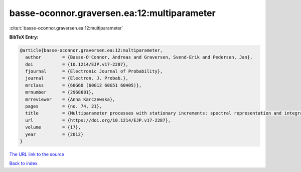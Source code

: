 basse-oconnor.graversen.ea:12:multiparameter
============================================

:cite:t:`basse-oconnor.graversen.ea:12:multiparameter`

**BibTeX Entry:**

.. code-block:: bibtex

   @article{basse-oconnor.graversen.ea:12:multiparameter,
     author        = {Basse-O'Connor, Andreas and Graversen, Svend-Erik and Pedersen, Jan},
     doi           = {10.1214/EJP.v17-2287},
     fjournal      = {Electronic Journal of Probability},
     journal       = {Electron. J. Probab.},
     mrclass       = {60G60 (60G12 60G51 60H05)},
     mrnumber      = {2968681},
     mrreviewer    = {Anna Karczewska},
     pages         = {no. 74, 21},
     title         = {Multiparameter processes with stationary increments: spectral representation and integration},
     url           = {https://doi.org/10.1214/EJP.v17-2287},
     volume        = {17},
     year          = {2012}
   }

`The URL link to the source <https://doi.org/10.1214/EJP.v17-2287>`__


`Back to index <../By-Cite-Keys.html>`__
